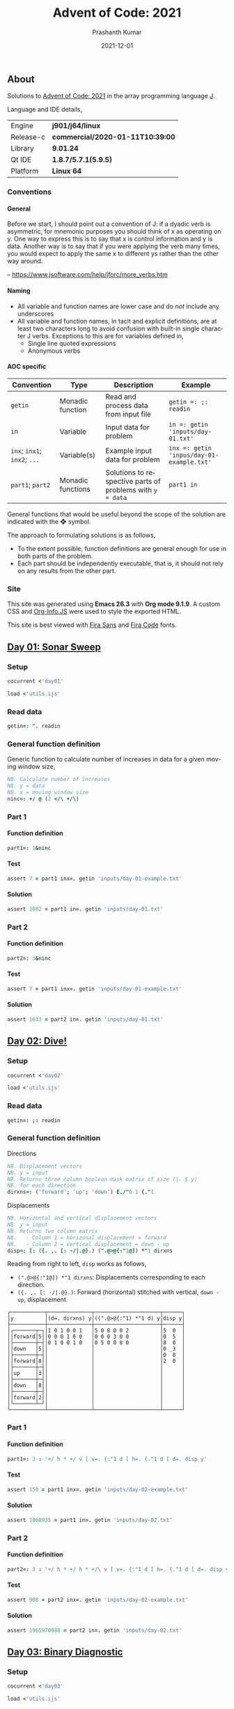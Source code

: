 #+TITLE:     Advent of Code: 2021
#+AUTHOR:    Prashanth Kumar
#+DATE:      2021-12-01
#+EMAIL:     prasxanth.kumar@gmail.com
#+LANGUAGE:  en

#+INFOJS_OPT: view:info toc:t tdepth:2 sdepth:1 ltoc:nil mouse:underline path:org-info.js buttons:t

#+PROPERTY: header-args:J  :session *aoc2021* :eval never-export

#+HTML_HEAD: <link rel="stylesheet" type="text/css" href="org.css"/>
#+EXPORT_FILE_NAME: docs/index.html
#+EXPORT_EXCLUDE_TAGS: noexport

#+OPTIONS: ':t *:t -:t ::t <:t H:4 \n:nil ^:t arch:headline author:t c:nil
#+OPTIONS: creator:comment d:(not LOGBOOK) date:t e:t email:nil f:t inline:t
#+OPTIONS: num:nil p:nil pri:nil stat:t tags:t tasks:t tex:t timestamp:t toc:t

** Initializations                                                 :noexport:

*** Set working directory path

#+NAME: setwd
#+BEGIN_SRC j :results output
  (1!:44) (jpath '~/Documents/advent-of-code-2021/')
  load <'utils.ijs'
  getcwd ''
#+END_SRC

#+RESULTS: setwd
: /mnt/c/Users/pkumar162722/OneDrive - Applied Materials/Scratch/Analytics Exercises/Scripts/advent-of-code-2021

** About
Solutions to [[https://adventofcode.com/2021][Advent of Code: 2021]] in the array programming language [[https://www.jsoftware.com/#/][J]]. 

Language and IDE details,

| Engine    | *j901/j64/linux*                 |
| Release-c | *commercial/2020-01-11T10:39:00* |
| Library   | *9.01.24*                        |
| Qt IDE    | *1.8.7/5.7.1(5.9.5)*             |
| Platform  | *Linux 64*                       |

*** Conventions

**** General

#+begin_note
Before we start, I should point out a convention of J: if a dyadic verb is asymmetric, 
for mnemonic purposes you should think of x as operating on y.  One way to express this is to say that x is control 
information and y is data.  Another way is to say that if you were applying the verb many times, you would expect to 
apply the same x to different ys rather than the other way around.

-- https://www.jsoftware.com/help/jforc/more_verbs.htm
#+end_note

**** Naming
  + All variable and function names are lower case and do /not/ include any underscores
  + All variable and function names, in tacit and explicit definitions, are at least two characters long to avoid confusion with 
    built-in single character J verbs. Exceptions to this are for variables defined in,
    - Single line quoted expressions
    - Anonymous verbs

**** AOC specific

| Convention                   | Type              | Description                                               | Example                                   |
|------------------------------+-------------------+-----------------------------------------------------------+-------------------------------------------|
| =getin=                      | Monadic function  | Read and process data from input file                     | =getin =: ;: readin=                      |
| =in=                         | Variable          | Input data for problem                                    | =in =: getin 'inputs/day-01.txt'=         |
| =inx=; =inx1=; =inx2=; =...= | Variable(s)       | Example input data for problem                            | =inx =: getin 'inpus/day-01-example.txt'= |
| =part1=; =part2=            | Monadic functions | Solutions to respective parts of problems with =y = data= | =part1 in=                                |

#+begin_attention
General functions that would be useful beyond the scope of the solution are indicated with the ❖ symbol.
#+end_attention

The approach to formulating solutions is as follows,

+ To the extent possible, function definitions are general enough for use in both parts of the problem.
+ Each part should be independently executable, that is, it should not rely on any results from the other part.

*** Site

This site was generated using *Emacs 26.3* with *Org mode 9.1.9*. A custom CSS and [[https://orgmode.org/worg/code/org-info-js/][Org-Info.JS]] were used to style the exported HTML.

This site is best viewed with [[https://fonts.google.com/specimen/Fira+Sans][Fira Sans]] and [[https://fonts.google.com/specimen/Fira+Code][Fira Code]] fonts.

** [[https://adventofcode.com/2021/day/1][Day 01: Sonar Sweep]]

#+TOC: headlines 2 local

*** Setup

#+BEGIN_SRC j :results output silent
cocurrent <'day01'
#+END_SRC

#+BEGIN_SRC j :results output silent :tangle src/day01.ijs
load <'utils.ijs'
#+END_SRC

*** Read data

#+BEGIN_SRC j :results output silent :tangle src/day01.ijs
getin=: ". readin
#+END_SRC

*** General function definition

Generic function to calculate number of increases in data for a given moving window size,
#+BEGIN_SRC j :results output silent :tangle src/day01.ijs 
NB. Calculate number of increases
NB. y = data
NB. x = moving window size
ninc=: +/ @ (2 </\ +/\)
#+END_SRC

*** Part 1

**** Function definition

#+BEGIN_SRC j :results output silent :tangle src/day01.ijs
part1=: 1&ninc
#+END_SRC

**** Test

#+BEGIN_SRC j :results output value :tangle src/day01.ijs
assert 7 = part1 inx=. getin 'inputs/day-01-example.txt'
#+END_SRC

#+RESULTS:

**** Solution

#+BEGIN_SRC j :results output value :tangle src/day01.ijs
assert 1602 = part1 in=. getin 'inputs/day-01.txt'
#+END_SRC

#+RESULTS:

*** Part 2

**** Function definition

#+BEGIN_SRC j :results output silent :tangle src/day01.ijs
part2=: 3&ninc
#+END_SRC

**** Test

#+BEGIN_SRC j :results output value :tangle src/day01.ijs
assert 7 = part1 inx=. getin 'inputs/day-01-example.txt'
#+END_SRC

#+RESULTS:

**** Solution

#+BEGIN_SRC j :results output value :tangle src/day01.ijs
assert 1633 = part2 in=. getin 'inputs/day-01.txt'
#+END_SRC

#+RESULTS:

** [[https://adventofcode.com/2021/day/2][Day 02: Dive!]]

#+TOC: headlines 2 local

*** Setup

#+BEGIN_SRC j :results output silent
cocurrent <'day02'
#+END_SRC

#+BEGIN_SRC j :results output silent :tangle src/day02.ijs
load <'utils.ijs'
#+END_SRC

*** Read data

#+BEGIN_SRC j :results output silent :tangle src/day02.ijs
getin=: ;: readin
#+END_SRC

*** General function definition


***** Directions

#+BEGIN_SRC j :results output silent :tangle src/day02.ijs
NB. Displacement vectors
NB. y = input
NB. Returns three column boolean mask matrix of size (|. $ y)
NB. for each direction
dirxns=: ('forward'; 'up'; 'down') E./"0 1 {."1
#+END_SRC

***** Displacements

#+BEGIN_SRC j :results output silent :tangle src/day02.ijs
NB. Horizontal and vertical displacement vectors
NB. y = input
NB. Returns two column matrix
NB.   - Column 1 = horizonal displacement = forward
NB.   - Column 2 = vertical displacement = down - up
disp=: [: ({. ,. [: -/|.@}.) (".@>@{:"1@]) *"1 dirxns
#+END_SRC

Reading from right to left, =disp= works as follows,

+ =(".@>@{:"1@]) *"1 dirxns=: Displacements corresponding to each direction.
+ =({. ,. [: -/|.@}.)=: Forward (horizontal) stitched with vertical, =down - up=, displacement.

#+BEGIN_SRC j :results output value :exports results
3 : 0''
y=. getin 'inputs/day-02-example.txt'
g=. (".&.> ,:~ ]) ('y'; '(d=. dirxns) y'; '((".@>@{:"1) *"1 d) y'; 'disp y')
smoutput g
)
#+END_SRC

#+RESULTS:
#+begin_example
┌───────────┬──────────────┬─────────────────────┬──────┐
│y          │(d=. dirxns) y│((".@>@{:"1) *"1 d) y│disp y│
├───────────┼──────────────┼─────────────────────┼──────┤
│┌───────┬─┐│1 0 1 0 0 1   │5 0 8 0 0 2          │5  0  │
││forward│5││0 0 0 1 0 0   │0 0 0 3 0 0          │0  5  │
│├───────┼─┤│0 1 0 0 1 0   │0 5 0 0 8 0          │8  0  │
││down   │5││              │                     │0 _3  │
│├───────┼─┤│              │                     │0  8  │
││forward│8││              │                     │2  0  │
│├───────┼─┤│              │                     │      │
││up     │3││              │                     │      │
│├───────┼─┤│              │                     │      │
││down   │8││              │                     │      │
│├───────┼─┤│              │                     │      │
││forward│2││              │                     │      │
│└───────┴─┘│              │                     │      │
└───────────┴──────────────┴─────────────────────┴──────┘
#+end_example

*** Part 1

**** Function definition

#+BEGIN_SRC j :results output silent :tangle src/day02.ijs
part1=: 3 : '+/ h * +/ v [ v=. {:"1 d [ h=. {."1 d [ d=. disp y'
#+END_SRC

**** Test

#+BEGIN_SRC j :results output value :tangle src/day02.ijs
assert 150 = part1 inx=. getin 'inputs/day-02-example.txt'
#+END_SRC

#+RESULTS:

**** Solution
    
#+BEGIN_SRC j :results output scalar value :tangle src/day02.ijs
assert 1868935 = part1 in=. getin 'inputs/day-02.txt'
#+END_SRC

#+RESULTS:

*** Part 2

**** Function definition

#+BEGIN_SRC j :results output silent :tangle src/day02.ijs
part2=: 3 : '+/ h * +/ h * +/\ v [ v=. {:"1 d [ h=. {."1 d [ d=. disp y'
#+END_SRC

**** Test

#+BEGIN_SRC j :results output value :tangle src/day02.ijs
assert 900 = part2 inx=. getin 'inputs/day-02-example.txt'
#+END_SRC

#+RESULTS:

**** Solution

#+BEGIN_SRC j :results output scalar value :tangle src/day02.ijs
assert 1965970888 = part2 in=. getin 'inputs/day-02.txt'
#+END_SRC

#+RESULTS:

** [[https://adventofcode.com/2021/day/3][Day 03: Binary Diagnostic]]

#+TOC: headlines 2 local

*** Setup
   
#+BEGIN_SRC j :results output silent
cocurrent <'day03'
#+END_SRC

#+BEGIN_SRC j :results output silent :tangle src/day03.ijs
load <'utils.ijs'
#+END_SRC

*** Read data

#+BEGIN_SRC j :results output silent :noweb yes :tangle src/day03.ijs
getin=: "."0 readin
#+END_SRC

*** Part 1
**** Function definition

#+BEGIN_SRC j :results output silent :tangle src/day03.ijs
part1=: (*&:#. -.)@(-:@# < +/)  NB. (epsilon =: -. gamma)
#+END_SRC

**** Test
#+BEGIN_SRC j :results output value :tangle src/day03.ijs
assert 198 = part1 inx=. getin 'inputs/day-03-example.txt'
#+END_SRC

#+RESULTS:

**** Solution
#+BEGIN_SRC j :results output scalar value :tangle src/day03.ijs
assert 2595824 = part1 in=. getin 'inputs/day-03.txt'
#+END_SRC

#+RESULTS:

*** Part 2: Approach 1
**** Function definitions

***** Filter rows

#+BEGIN_SRC j :results output silent :tangle src/day03.ijs
NB. Filter rows in y with 'u' common elements in column x
NB. y = input matrix
NB. x = target column for 'u'
NB. u = comparison operator (< , > , >: , <: , =)
filtrows=: 1 : '[ #~ {"1~ = -:@#@[ u +/@:({"1~)'
#+END_SRC

#+BEGIN_SRC j :results output value :exports results
y=. #.inv (?.10#247)
(".&.> ,:~ ]) ('y'; 'y <: filtrows 0'; 'y > filtrows 0'; 'y <: filtrows 5')
#+END_SRC

#+RESULTS:
#+begin_example
┌───────────────┬───────────────┬───────────────┬───────────────┐
│y              │y <: filtrows 0│y > filtrows 0 │y <: filtrows 5│
├───────────────┼───────────────┼───────────────┼───────────────┤
│1 1 0 1 1 1 0 0│1 1 0 1 1 1 0 0│0 1 0 0 1 0 1 0│1 1 0 1 1 1 0 0│
│0 1 0 0 1 0 1 0│1 0 1 0 0 1 0 1│0 0 0 0 0 0 1 1│1 0 1 0 0 1 0 1│
│0 0 0 0 0 0 1 1│1 1 1 0 0 1 1 1│0 1 0 1 1 1 1 1│1 1 1 0 0 1 1 1│
│1 0 1 0 0 1 0 1│1 0 0 1 1 1 0 1│0 1 0 1 1 1 1 0│0 1 0 1 1 1 1 1│
│1 1 1 0 0 1 1 1│1 1 1 0 0 1 0 0│0 0 1 0 0 1 1 1│1 0 0 1 1 1 0 1│
│0 1 0 1 1 1 1 1│               │               │1 1 1 0 0 1 0 0│
│1 0 0 1 1 1 0 1│               │               │0 1 0 1 1 1 1 0│
│1 1 1 0 0 1 0 0│               │               │0 0 1 0 0 1 1 1│
│0 1 0 1 1 1 1 0│               │               │               │
│0 0 1 0 0 1 1 1│               │               │               │
└───────────────┴───────────────┴───────────────┴───────────────┘
#+end_example

***** ❖ Reducer

#+BEGIN_SRC j :results output silent :tangle src/day03.ijs
NB. Reduce using verb 'u/\.' on a boxed list y
foldr=: 1 : '[: u&.>/\. ,&boxxopen'
#+END_SRC

***** Rating

#+BEGIN_SRC j :results output silent :tangle src/day03.ijs
NB. Recursively filter rows using 'u' common elements from each column
rating=: 1 : '[: >@(] #~ 1: = #&>) (] (u filtrows)~ foldr~ ;/@i.@-@{:@$)'
#+END_SRC

Reading from right to left, =rating= works as follows,

+ =] (u filtrows)~ foldr~ ;/@i.@-@{:@$=: Recursively filter rows with =u= common elements from each column
  - =;/@i.@-@{:@$=: Boxed sequence of integers in decreasing order from column length to 0
+ =>@(] #~ 1: = #&>)=: Unbox (first) element containing only one row.

***** Life support rating

#+BEGIN_SRC j :results output silent :tangle src/day03.ijs
part2=: */@:#.@(> rating ,: <: rating)
#+END_SRC

**** Test

#+BEGIN_SRC j :results output value :tangle src/day03.ijs
assert 230 = part2 inx=. getin 'inputs/day-03-example.txt'
#+END_SRC

#+RESULTS:

**** Solution
#+BEGIN_SRC j :results output scalar value :tangle src/day03.ijs
assert 2135254 = part2 in=. getin 'inputs/day-03.txt'
#+END_SRC

#+RESULTS:

*** Part 2: Approach 2
**** Function definitions

Approach is to iteratively remove all rows with the most (or least) common elements across each column.

#+BEGIN_SRC j :results output silent :tangle src/day03.ijs
rating=: 1 : 0
ix=. {.@I.@(-. @ (-: 1&|.)"1 @ |:) NB. index of first column where elements differ
cm=. { +/ u~ # - +/ 	     NB. common elements 'u' in x = column of y = data
fr=. ix (] #~ cm = {"1) ]  NB. filter all rows with 'cm' common elements in column (ix y)
fr`]@.(1 = #@])^:_ y	     NB. iterate until one row remains
)
#+END_SRC

#+BEGIN_SRC j :results output silent :tangle src/day03.ijs
part2=: [: */ [: #. > rating , <: rating
#+END_SRC

**** Test
#+BEGIN_SRC j :results output value :tangle src/day03.ijs
assert 230 = part2 inx=. getin 'inputs/day-03-example.txt'
#+END_SRC

#+RESULTS:
**** Solution
#+BEGIN_SRC j :results output scalar value :tangle src/day03.ijs
assert 2135254 = part2 in=. getin 'inputs/day-03.txt'
#+END_SRC

#+RESULTS:

** [[https://adventofcode.com/2021/day/4][Day 04: Giant Squid]]

#+TOC: headlines 2 local

*** Setup
   
#+BEGIN_SRC j :results output silent
cocurrent <'day04'
#+END_SRC

#+BEGIN_SRC j :results output silent :tangle src/day04.ijs
load <'utils.ijs'
#+END_SRC

*** Read data

#+BEGIN_SRC j :results output silent :tangle src/day04.ijs
getin=: a: -.~ <@". readin@]
#+END_SRC

Split list of calls and boards in input data,

#+BEGIN_SRC j :results output silent :tangle src/day04.ijs
calls=: 0&{::
boards=: _5 [\ >@}. 
#+END_SRC

*** General function definitions 
**** Winning Sequence

One approach to obtaining the winning sequence of boards and corresponding calls is described below.

Consider the following set of calls,

#+BEGIN_SRC j :results output value
excalls=: 45 41 47 36 46 27 44 24 33 35 26 38 43 28 23 32 34 25 29 39 31 40 37 42 30
#+END_SRC

#+RESULTS:

and the corresponding board,

#+BEGIN_SRC j :results output value :exports both
exboard=: _5 [\ 23 + 25?.25
exboard
#+END_SRC

#+RESULTS:
: 42 44 31 26 32
: 36 34 40 45 43
: 28 24 25 41 46
: 30 35 29 47 33
: 39 23 37 38 27

The call number (index) at which an element on the board is marked is,

#+BEGIN_SRC j :results output value :exports both
excalls i. exboard
#+END_SRC

#+RESULTS:
: 23  6 20 10 15
:  3 16 21  0 12
: 13  7 17  1  4
: 24  9 18  2  8
: 19 14 22 11  5

#+begin_important
The *maximum* in each row (or column) above is the call index at which all numbers in that row (or column) are marked.
#+end_important

For example, all numbers in the first row are not marked until the 23^rd number is called. For the second row, it is the 21^st number called and so on.
Thus,

#+BEGIN_SRC j :results output value :exports both
excalls ((>./"1 , >./)@i.) exboard
#+END_SRC

#+RESULTS:
: 23 21 17 24 22 24 16 22 11 15

#+begin_important
The earliest a board can win /Bingo!/ is given by the *minimum* of the (maximum row and column) indices. 
#+end_important

In the example above, the board wins after the 11^th number is called because after that all numbers in the 4^th column will be marked,

#+BEGIN_SRC j :results output value :exports both
excalls ((<./)@(>./"1 , >./)@i.) exboard
#+END_SRC

#+RESULTS:
: 11

Now consider the example set of calls and the three boards in the problem,
#+BEGIN_SRC j :results output silent
inx=: getin 'inputs/day-04-example.txt'
#+END_SRC

#+BEGIN_SRC j :results output value :exports both
calls inx
#+END_SRC
#+RESULTS:
: 7 4 9 5 11 17 23 2 0 14 21 24 10 16 13 6 15 25 12 22 18 20 8 19 3 26 1

#+BEGIN_SRC j :results output value :exports both
boards inx
#+END_SRC

#+RESULTS:
#+begin_example
22 13 17 11  0
 8  2 23  4 24
21  9 14 16  7
 6 10  3 18  5
 1 12 20 15 19

 3 15  0  2 22
 9 18 13 17  5
19  8  7 25 23
20 11 10 24  4
14 21 16 12  6

14 21 17 24  4
10 16 15  9 19
18  8 23 26 20
22 11 13  6  5
 2  0 12  3  7
#+end_example

The call indices at which each board wins /Bingo!/ ⇒ 1 row or column is completely marked,

#+BEGIN_SRC j :results output value :exports both
(calls (<./)@(>./"1 , >./)"_1@i. boards) inx
#+END_SRC

#+RESULTS:
: 13 14 11

Calls up to the n^th index = =(n + 1) {. calls= ⇒ above results must be incremented by one,

#+BEGIN_SRC j :results output value :exports both
(calls >:@(<./)@(>./"1 , >./)"_1@i. boards) inx
#+END_SRC

#+RESULTS:
: 14 15 12

#+begin_attention
*Grading-up* the winning call indices gives the corresponding boards.
#+end_attention

So a two column list of boards and corresponding win call indices, ordered by the call indices, is

#+BEGIN_SRC j :results output value :exports both
(calls (/: ,. /:~)@(>:@(<./)@(>./"1 , >./)"_1@i.) boards) inx
#+END_SRC

#+RESULTS:
: 2 12
: 0 14
: 1 15

 ⇒ the 2^nd board wins after the 12^th call, the 0^th board after the 14^th and the 1^st board after the 15^th call.

The winning sequence function is thus defined,

#+BEGIN_SRC j :results output silent :tangle src/day04.ijs
winseq=: (/: ,. /:~)@(>:@(<./)@(>./"1 , >./)"_1@i.)
#+END_SRC

**** Score

#+BEGIN_SRC j :results output silent :tangle src/day04.ijs
NB. Calculate score
NB. y = boards
NB. x = calls
NB. u = monadic function to select nth winning board
score=: 1 : '(c {:@{. x) * +/ (, b { y) -. (c {. x) [ ''b c''=. x u @ winseq y'
#+END_SRC

*** Part 1

**** Function definition

#+BEGIN_SRC j :results output silent :tangle src/day04.ijs
part1=: calls {. score boards
#+END_SRC

**** Test

#+BEGIN_SRC j :results output value :tangle src/day04.ijs
assert 4512 = part1 inx=. getin 'inputs/day-04-example.txt'
#+END_SRC

#+RESULTS:

**** Solution

#+BEGIN_SRC j :results output value :tangle src/day04.ijs
assert 2496 = part1 in=. getin 'inputs/day-04.txt'
#+END_SRC

#+RESULTS:

*** Part 2

**** Function definition

#+BEGIN_SRC j :results output silent :tangle src/day04.ijs
part2=: calls {: score boards
#+END_SRC

**** Test

#+BEGIN_SRC j :results output value :tangle src/day04.ijs
assert 1924 = part2 inx=. getin 'inputs/day-04-example.txt'
#+END_SRC

#+RESULTS:

**** Solution

#+BEGIN_SRC j :results output value :tangle src/day04.ijs
assert 25925 = part2 in=. getin 'inputs/day-04.txt'
#+END_SRC

#+RESULTS:
** [[https://adventofcode.com/2021/day/5][Day 05: Hydrothermal Venture]]

#+TOC: headlines 2 local

*** Setup

#+BEGIN_SRC j :results output silent
cocurrent <'day05'
#+END_SRC

#+BEGIN_SRC j :results output silent :tangle src/day05.ijs
load <'utils.ijs'
#+END_SRC

*** Read data

#+BEGIN_SRC j :results output silent :tangle src/day05.ijs
getin=: ".@(rplc&('->';',:';',';' ')) readin
#+END_SRC

Note that '->' is replaced with ',:' so that executing each row casts the =(x, y)= coordinates in each row to a $2 \times 2$ matrix. This results in 
an $N \times 2 \times 2$ matrix for $N$ points (rows) in the file.

*** General function definitions

**** ❖ Sequence generator

Generate sequence in closed interval =(x, y)=,

#+BEGIN_SRC j :results output silent :tangle src/day05.ijs 
NB. Generate sequence in closed interval (x, y)
NB. x < y: Ascending  ]  5 seq 8  => 5 6 7 8
NB. x > y: Descending ] _2 seq _5 => _2 _3 _4 _5
NB. x = y: Constant   ]  0 seq 0  => 0
seq=: [ + (-@* * i.@>:@|)@-
#+END_SRC

#+BEGIN_SRC j :results output value :exports results
(".&.> ,:~ ]) ('_3 seq 4'; '7 seq 3'; '9 seq 9')
#+END_SRC

#+RESULTS:
: ┌──────────────────┬─────────┬───────┐
: │_3 seq 4          │7 seq 3  │9 seq 9│
: ├──────────────────┼─────────┼───────┤
: │_3 _2 _1 0 1 2 3 4│7 6 5 4 3│9      │
: └──────────────────┴─────────┴───────┘

For 2-element =x = (x1, y1)= and =y = (x2, y2)=, =seq= can be considered to interpolate between the coordinates. 
Of course this only works for horizontal, vertical and 45^o diagonal lines!

#+BEGIN_SRC j :results output value :exports results
(".&.> ,:~ ]) ('(0 9) seq (5 9)'; '(3 2) seq (3 7)'; '(4 4) seq (8 8)')
#+END_SRC

#+RESULTS:
: ┌───────────────┬───────────────┬───────────────┐
: │(0 9) seq (5 9)│(3 2) seq (3 7)│(4 4) seq (8 8)│
: ├───────────────┼───────────────┼───────────────┤
: │0 1 2 3 4 5    │3 3 3 3 3 3    │4 5 6 7 8      │
: │9 9 9 9 9 9    │2 3 4 5 6 7    │4 5 6 7 8      │
: └───────────────┴───────────────┴───────────────┘

**** ❖ Points

#+BEGIN_SRC j :results output silent :tangle src/day05.ijs
NB. Interpolate points across coordinate endpoints
NB. y = N x 2 x 2 matrix of N points
NB.         2 x 2 submatrices are (x1 y1 ,: x2 y2) coordinates for each point
NB. Returns 2-column list of interpolated (x, y) pairs for all points
pts=: [: ; _2 <@|:@seq"1/\"_1 ]
#+END_SRC


#+BEGIN_SRC j :results output value :exports results
3 : 0''
y=. _2 [\"_1 (0 9 5 9 , 3 2 3 7 ,: 4 4 8 8)
g=. (".&.> ,:~ ]) ('y'; 'pts y')
smoutput g
)
#+END_SRC

#+RESULTS:
#+begin_example
┌───┬─────┐
│y  │pts y│
├───┼─────┤
│0 9│0 9  │
│5 9│1 9  │
│   │2 9  │
│3 2│3 9  │
│3 7│4 9  │
│   │5 9  │
│4 4│3 2  │
│8 8│3 3  │
│   │3 4  │
│   │3 5  │
│   │3 6  │
│   │3 7  │
│   │4 4  │
│   │5 5  │
│   │6 6  │
│   │7 7  │
│   │8 8  │
└───┴─────┘
#+end_example

**** Intersections

#+BEGIN_SRC j :results output silent :tangle src/day05.ijs
NB. Count number of intersections between N lines
NB. y = N x 2 x 2 matrix of N points
NB.         2 x 2 submatrices are (x1 y1 ,: x2 y2) coordinates for each point
NB. x is minimum number of intersections
intersect=: [: +/ [ <: [: #/.~ pts 
#+END_SRC

**** Filter vertical and horizontal lines

#+BEGIN_SRC j :results output silent :tangle src/day05.ijs
NB. Filter coordinates of vertical and horizontal lines
NB. y = N x 2 x 2 matrix of N points
NB.         2 x 2 submatrices are (x1 y1 ,: x2 y2) coordinates for each point
filtvh=: ] #~ (+./"1 @: =/)"_1
#+END_SRC

*** Part 1

**** Function definition

#+BEGIN_SRC j :results output silent :tangle src/day05.ijs
part1=: 2&intersect @ filtvh
#+END_SRC

**** Test

#+BEGIN_SRC j :results output value :tangle src/day05.ijs
assert 5 = part1 inx=. getin 'inputs/day-05-example.txt'
#+END_SRC

#+RESULTS:

**** Solution

#+BEGIN_SRC j :results output value :tangle src/day05.ijs
assert 7473 = part1 in=. getin 'inputs/day-05.txt'
#+END_SRC

#+RESULTS:

*** Part 2

**** Function definition

#+BEGIN_SRC j :results output silent :tangle src/day05.ijs
part2=: 2&intersect
#+END_SRC

**** Test

#+BEGIN_SRC j :results output value :tangle src/day05.ijs
assert 12 = part2 inx=. getin 'inputs/day-05-example.txt'
#+END_SRC

#+RESULTS:

**** Solution

#+BEGIN_SRC j :results output value :tangle src/day05.ijs
assert 24164 = part2 in=. getin 'inputs/day-05.txt'
#+END_SRC

#+RESULTS:

** [[https://adventofcode.com/2021/day/6][Day 06: Lanternfish]]

#+TOC: headlines 2 local

*** Setup

#+BEGIN_SRC j :results output silent
cocurrent <'day06'
#+END_SRC

#+BEGIN_SRC j :results output silent :tangle src/day06.ijs
load <'utils.ijs'
#+END_SRC

*** Read data

#+BEGIN_SRC j :results output silent :tangle src/day06.ijs
getin=: [: , ". readin
#+END_SRC

*** General function definitions

**** Stochastic matrix

This class of problems is most easily solved using a [[https://en.wikipedia.org/wiki/Stochastic_matrix][stochastic matrix]]. The function below defines a stochastic matrix per conditions of the problem,

#+BEGIN_SRC j :results output silent :tangle src/day06.ijs 
NB. stochastic matrix
stoctrix=: (1 0) ,~ (0 0 0 0 0 0 1 0) ,. (e.@i. 8)
#+END_SRC

#+BEGIN_SRC j :results output value :exports both
stoctrix
#+END_SRC

#+RESULTS:
: 0 1 0 0 0 0 0 0 0
: 0 0 1 0 0 0 0 0 0
: 0 0 0 1 0 0 0 0 0
: 0 0 0 0 1 0 0 0 0
: 0 0 0 0 0 1 0 0 0
: 0 0 0 0 0 0 1 0 0
: 1 0 0 0 0 0 0 1 0
: 0 0 0 0 0 0 0 0 1
: 1 0 0 0 0 0 0 0 0

**** Matrix operations

#+BEGIN_SRC j :results output silent :tangle src/day06.ijs
NB. Matrix product
mp=: +/ . *
#+END_SRC

#+BEGIN_SRC j :results output silent :tangle src/day06.ijs
NB. Raise matrix to nth power
NB. Source: https://code.jsoftware.com/wiki/Essays/Repeated_Squaring
mpow=: 4 : 'mp/ mp~^:(I.|.#:y) x'
#+END_SRC

**** Number of fish

#+BEGIN_SRC j :results output silent :tangle src/day06.ijs
NB. Count number of fish after N generations
NB. x = input/start state
NB. y = generations (integer)
nfish=: [: +/ stoctrix&mpow@] mp ([: <:@#/.~ (i.9) , [)
#+END_SRC

Reading from right to left, =nfish= works as follows, 

+ =([: <:@#/.~ (i.9) , [)=: Count number of fish in input grouped by =x= (age)
+ =stoctrix&mpow@] mp=: Multiply grouped fish count by stochastic matrix after =y= generations
+ =+/=: Total fish after =y= generations

*** Part 1

**** Function definition

#+BEGIN_SRC j :results output silent :tangle src/day06.ijs
part1=: nfish
#+END_SRC

**** Test

#+BEGIN_SRC j :results output value :tangle src/day06.ijs
inx=. getin 'inputs/day-06-example.txt'
assert 26 = inx part1 18 
assert 5934 = inx part1 80
#+END_SRC

#+RESULTS:

**** Solution

#+BEGIN_SRC j :results output value :tangle src/day06.ijs
assert 360761 = 80 part1~ in=. getin 'inputs/day-06.txt'
#+END_SRC

#+RESULTS:

*** Part 2

**** Function definition

#+BEGIN_SRC j :results output silent :tangle src/day06.ijs
part2=: nfish
#+END_SRC

**** Test

#+BEGIN_SRC j :results output value :tangle src/day06.ijs
assert 26984457539 = 256 part1~ inx=. getin 'inputs/day-06-example.txt'
#+END_SRC

#+RESULTS:

**** Solution

#+BEGIN_SRC j :results output value :tangle src/day06.ijs
assert 1632779838045 = 256 part2~ in=. getin 'inputs/day-06.txt'
#+END_SRC

#+RESULTS:

** [[https://adventofcode.com/2021/day/7][Day 07: The Treachery of Whales]]

#+TOC: headlines 2 local

*** Setup

#+BEGIN_SRC j :results output silent
cocurrent <'day07'
#+END_SRC

#+BEGIN_SRC j :results output silent :tangle src/day07.ijs
load 'stats/base'
load <'utils.ijs'
#+END_SRC

*** Read data

#+BEGIN_SRC j :results output silent :tangle src/day07.ijs
getin=: [: , ". readin
#+END_SRC

*** Part 1

**** Function definition

See this [[https://math.stackexchange.com/questions/318381/on-a-1-d-line-the-point-that-minimizes-the-sum-of-the-distances-is-the-median][stackexchange]] question for the explanation of why median minimizes the distance on a 1-D line. 

#+BEGIN_SRC j :results output silent :tangle src/day07.ijs
part1=: [: +/ |@(] - median)
#+END_SRC

**** Test

#+BEGIN_SRC j :results output value :tangle src/day07.ijs
assert 37 = part1 inx=. getin 'inputs/day-07-example.txt'
#+END_SRC

#+RESULTS:

**** Solution

#+BEGIN_SRC j :results output value :tangle src/day07.ijs
assert 329389 = part1 in=. getin 'inputs/day-07.txt'
#+END_SRC

#+RESULTS:

*** Part 2

**** Function definition

#+BEGIN_SRC j :results output silent :tangle src/day07.ijs
part2=: [: x:@+/ -:@(>: * ])@(] |@- <.@mean)
#+END_SRC

Reading from right to left, this works as follows,

+ =-:@(>: * ])@(] |@- <.@mean)=
  - =(] |@- <.@mean)=: Mean absolute deviation = distance from best horizontal position
    - =<.@mean=: Largest integer not tolerantly exceeding the mean
  - =-:@(>: * ])=: Fuel cost for each crab = $n (n + 1)/2$
+ =+/=: Total fuel cost
+ =x:=: Extended integer (full precision)

**** Test

#+BEGIN_SRC j :results output value :tangle src/day07.ijs
assert 170 = part2 inx=. getin 'inputs/day-07-example.txt'
#+END_SRC

#+RESULTS:

***** Notes                                                        :noexport:

    The solution in the example is =168=. This is obtained by using =>.@mean=, instead of =<.@mean=, in =part2= above. The reason is that the mean 
    optimizes $n^2$ but here it is used to optimize $n (n+1) / 2 = \mathcal{O} (n^2 + n)$. The uncertainty therefore comes from the residual 
    $\mathcal{O}(n)$.

**** Solution

#+BEGIN_SRC j :results output value :tangle src/day07.ijs
assert 86397080 = part2 in=. getin 'inputs/day-07.txt'
#+END_SRC

#+RESULTS:

** [[https://adventofcode.com/2021/day/8][Day 08: Seven Segment Search]]

#+TOC: headlines 2 local

*** Setup

#+BEGIN_SRC j :results output silent
cocurrent <'day08'
#+END_SRC

#+BEGIN_SRC j :results output silent :tangle src/day08.ijs
load <'utils.ijs'
#+END_SRC

*** Read data

#+BEGIN_SRC j :results output silent :tangle src/day08.ijs
getin=: [: /:~&.> ;: readin
#+END_SRC

To simplify the solution, the random-ordered entries are sorted alphabetically. 

*** Part 1

**** Function definitions

This solution is from [[https://github.com/jitwit/aoc/blob/a/J/21/08.ijs][jitwit]].

#+BEGIN_SRC j :results output silent :tangle src/day08.ijs
NB. Count number of digits of given length
NB. y = boxed list of coded digits
NB. x = list of digit lengths
NB. output is count of digits of lengths x in y
ndiglen=: [: +/ [: , [ e.~ #&> @ ]
#+END_SRC

Reading from right to left, =ndiglen= works as follows,

+ =#&> @ ]=: Number of characters in each entry of =y=
+ =[ e.~=: Flag all entry-lengths in =x=
+ =[: +/ [: ,=: Flatten matrix and sum all elements


#+BEGIN_SRC j :results output silent :tangle src/day08.ijs
part1=: (2 3 4 7) ndiglen _4&{."1@]
#+END_SRC

**** Test

#+BEGIN_SRC j :results output value :tangle src/day08.ijs
assert 26 = part1 inx=. getin 'inputs/day-08-example.txt'
#+END_SRC

#+RESULTS:

**** Solution

#+BEGIN_SRC j :results output value :tangle src/day08.ijs
assert 284 = part1 in=. getin 'inputs/day-08.txt'
#+END_SRC

#+RESULTS:

*** Part 2

**** Unique identifiers

Based on logic from: https://github.com/jitwit/aoc/blob/a/J/21/08.ijs.

  #+BEGIN_SRC j :results output silent :tangle src/day08.ijs
NB. Table of unique identifiers
NB. A digit can be uniquely identified by length, 
NB. intersection with 1 and intersection with 4
tbluids=: _3 ]\ 6 2 3 2 2 2 5 1 2 5 2 3 4 2 4 5 1 3 6 1 3 3 2 2 7 2 4 6 2 4
  #+END_SRC

#+BEGIN_SRC j :results output value :exports results :tangle src/day08.ijs
tbluids
#+END_SRC

#+RESULTS:
#+begin_example
6 2 3
2 2 2
5 1 2
5 2 3
4 2 4
5 1 3
6 1 3
3 2 2
7 2 4
6 2 4
#+end_example

The first column is length. Second and third columns are intersections with 1 and 4.

**** Function definitions

***** Get identifiers

#+BEGIN_SRC j :results output silent :tangle src/day08.ijs
NB. Get identifiers of output x based on encodings in y
NB. y = boxed list of outputs
NB. x = boxed list of encoded entries (#y = 10)
getids=: ([: #&> ]) ,. ] +/@e.&>/ (0 2&{)@(/: #&>)@[
#+END_SRC

Reading from right to left, =getids= works as follows,

+ =] +/@e.&>/ (0 2&{)@(/: #&>)@[=: Get intersections of each output entry in =y= with 1 and 4 in encodings =x=
    - =(0 2&{)@(/: #&>)@[=: Sort encodings =y= by length and select digits 1 and 4
+ =([: #&> ]) ,.=: Prepend column with lengths of output entries
+ Result is a =(#y) x 3= matrix,
  - First column are the lengths of output entries
  - Second and third columns are intersections of corresponding outputs with 1 and 4

#+BEGIN_SRC j :results output value :exports results
3 : 0''
y=. {. getin 'inputs/day-08-example.txt'
g=. (".&.> ,.~ ]) ('e=. 10&{. y'; 'o=. _4&{. y')
smoutput g
)
#+END_SRC

#+RESULTS:
: ┌───────────┬────────────────────────────────────────────────────────────┐
: │e=. 10&{. y│┌──┬───────┬──────┬──────┬────┬─────┬──────┬─────┬─────┬───┐│
: │           ││be│abcdefg│bcdefg│acdefg│bceg│cdefg│abdefg│bcdef│abcdf│bde││
: │           │└──┴───────┴──────┴──────┴────┴─────┴──────┴─────┴─────┴───┘│
: ├───────────┼────────────────────────────────────────────────────────────┤
: │o=. _4&{. y│┌───────┬─────┬──────┬────┐                                 │
: │           ││abcdefg│bcdef│bcdefg│bceg│                                 │
: │           │└───────┴─────┴──────┴────┘                                 │
: └───────────┴────────────────────────────────────────────────────────────┘

#+BEGIN_SRC j :results output value :exports results
3 : 0''
y=. {. getin 'inputs/day-08-example.txt'
(".&.> ,.~ ]) ('e=. 10&{. y'; 'o=. _4&{. y')
g=. (".&.> ,.~ ]) ('s=. (/: #&>) e'; 'd=. (0 2&{) s'; 'i=. o +/@e.&>/ d'; '(#&> o) ,. i'; 'e getids o')
smoutput g
)
#+END_SRC

#+RESULTS:
#+begin_example
┌────────────────┬────────────────────────────────────────────────────────────┐
│s=. (/: #&>) e  │┌──┬───┬────┬─────┬─────┬─────┬──────┬──────┬──────┬───────┐│
│                ││be│bde│bceg│cdefg│bcdef│abcdf│bcdefg│acdefg│abdefg│abcdefg││
│                │└──┴───┴────┴─────┴─────┴─────┴──────┴──────┴──────┴───────┘│
├────────────────┼────────────────────────────────────────────────────────────┤
│d=. (0 2&{) s   │┌──┬────┐                                                   │
│                ││be│bceg│                                                   │
│                │└──┴────┘                                                   │
├────────────────┼────────────────────────────────────────────────────────────┤
│i=. o +/@e.&>/ d│2 4                                                         │
│                │2 3                                                         │
│                │2 4                                                         │
│                │2 4                                                         │
├────────────────┼────────────────────────────────────────────────────────────┤
│(#&> o) ,. i    │7 2 4                                                       │
│                │5 2 3                                                       │
│                │6 2 4                                                       │
│                │4 2 4                                                       │
├────────────────┼────────────────────────────────────────────────────────────┤
│e getids o      │7 2 4                                                       │
│                │5 2 3                                                       │
│                │6 2 4                                                       │
│                │4 2 4                                                       │
└────────────────┴────────────────────────────────────────────────────────────┘
#+end_example

***** Decode

#+BEGIN_SRC j :results output silent :tangle src/day08.ijs
NB. Return decimal number of output in y
NB. y = encodings (first 10 columns) and outputs to decode (last four columns)
NB. x = lookup table with unique identifiers for digits
decode=: 10 #. [ i. (10&{. getids _4&{.)@]
#+END_SRC

Reading from right to left, =decode= works as follows,

+ =[ i. (10&{. getids _4&{.)@]=: Find digits in output of =y= in =x= (table of identifiers)
    - =(10&{. getids _4&{.)@]=: Get identifiers for digits in output of =y= (last four columns) using encodings in =y= (first 10 columns)
+ =10 #.=: Convert individual digits to decimal number

***** Total

#+BEGIN_SRC j :results output silent :tangle src/day08.ijs
part2=: [: +/ (tbluids decode ])"1
 #+END_SRC

**** Test

#+BEGIN_SRC j :results output value :tangle src/day08.ijs
assert 61229 = part2 inx=. getin 'inputs/day-08-example.txt'
#+END_SRC

#+RESULTS:

**** Solution

#+BEGIN_SRC j :results output value :tangle src/day08.ijs
assert 973499 = part2 in=. getin 'inputs/day-08.txt'
#+END_SRC

#+RESULTS:

** [[https://adventofcode.com/2021/day/9][Day 09: Smoke Basin]]

#+TOC: headlines 2 local

*** Setup

#+BEGIN_SRC j :results output silent
cocurrent <'day09'
#+END_SRC

#+BEGIN_SRC j :results output silent :tangle src/day09.ijs
load <'utils.ijs'
#+END_SRC

*** Read data

#+BEGIN_SRC j :results output silent :tangle src/day09.ijs
getin=: "."0 readin
#+END_SRC

*** Part 1

**** Function definitions

This solution follows the approach in [[https://www.jsoftware.com/help/learning/31.htm][Golden Rule Example 2: Conway's "Life"]],

***** Low points

#+BEGIN_SRC j :results output silent :tangle src/day09.ijs
NB. Find low points in matrix y
NB. Low points = locations that are lower than any of 
NB. its adjacent (up, down, left, and right) locations
lowpoints=: ] < [: <./ (_1&* , ])@=@i.@2: (|.!.9) ]
#+END_SRC

#+BEGIN_SRC j :results output value :exports results
3 : 0''
y=. getin 'inputs/day-09-example.txt'
g=. (".&.> ,:~ ]) ('y'; 'lowpoints y')
smoutput g
)
#+END_SRC

#+RESULTS:
: ┌───────────────────┬───────────────────┐
: │y                  │lowpoints y        │
: ├───────────────────┼───────────────────┤
: │2 1 9 9 9 4 3 2 1 0│0 1 0 0 0 0 0 0 0 1│
: │3 9 8 7 8 9 4 9 2 1│0 0 0 0 0 0 0 0 0 0│
: │9 8 5 6 7 8 9 8 9 2│0 0 1 0 0 0 0 0 0 0│
: │8 7 6 7 8 9 6 7 8 9│0 0 0 0 0 0 0 0 0 0│
: │9 8 9 9 9 6 5 6 7 8│0 0 0 0 0 0 1 0 0 0│
: └───────────────────┴───────────────────┘

***** Risk level

#+BEGIN_SRC j :results output silent :tangle src/day09.ijs
part1=: [: +/ [: , >:@] * lowpoints
#+END_SRC

**** Test

#+BEGIN_SRC j :results output value :tangle src/day09.ijs
assert 15 = part1 inx=. getin 'inputs/day-09-example.txt'
#+END_SRC

#+RESULTS:

**** Solution

#+BEGIN_SRC j :results output value :tangle src/day09.ijs
assert 548 = part1 in=. getin 'inputs/day-09.txt'
#+END_SRC

#+RESULTS:

*** Part 2

**** Function definitions

***** Find adjacent regions

    The problem is greatly simplified by using =findadj= from the [[http://www.jsoftware.com/pipermail/general/2005-August/023886.html][Jforum]].

#+BEGIN_SRC j :results output silent :tangle src/day09.ijs
findadj=: (|."1@|:@:>. * * 1&(|.!.0))^:4^:_ @ (*>:@i.@$)
#+END_SRC

#+BEGIN_SRC j :results output value :exports results
3 : 0''
y=. 5 9$1 1 0 0 0 1 1 0 0 1 1 1 0 0 0 1 1 0 0 0 0 0 1 0 0 1 0 0 0 0 0 1 1 1 1
g=. (".&.> ,:~ ]) ('y'; 'findadj y')
smoutput g
)
#+END_SRC

#+RESULTS:
: ┌─────────────────┬─────────────────────────┐
: │y                │findadj y                │
: ├─────────────────┼─────────────────────────┤
: │1 1 0 0 0 1 1 0 0│12 12  0 0  0 45 45  0  0│
: │1 1 1 0 0 0 1 1 0│12 12 12 0  0  0 45 45  0│
: │0 0 0 0 1 0 0 1 0│ 0  0  0 0 45  0  0 45  0│
: │0 0 0 0 1 1 1 1 1│ 0  0  0 0 45 45 45 45 45│
: │1 0 0 0 1 1 0 0 1│37  0  0 0 45 45  0  0 45│
: └─────────────────┴─────────────────────────┘

***** Basin sizes

#+BEGIN_SRC j :results output silent :tangle src/day09.ijs
NB. Basin sizes in descending order
bsizes=: (\:~)@(#/.~)@(] #~ 0 ~: ]) ,@findadj@(9&~:)
#+END_SRC

Reading from right to left, =bsizes= works as follows,

+ =,@findadj@(9&~:)=:
    - =(9&~:)=: Flag all heights not equal to 9.
    - =findadj=: Mark adjacent regions with unique numbers.
    - =,=: Flatten matrix.
+ =(\:~)@(#/.~)@(] #~ 0 ~: ])=:
   - =(] #~ 0 ~: ])=: Remove 0's = region boundaries.
   - =(#/.~)=: Count number of points in each region.
   - =(\:~)=: Sort counts in descending order.

#+BEGIN_SRC j :results output value :exports results
3 : 0''
y=. 4 6 $ 2 9 0 8 9 1 6 9 5 7 9 4 4 9 3 5
g=. (".&.> ,.~ ]) ('y'; 'r =. (9&~:) y'; 't=. findadj r'; 's=. (] #~ 0 ~: ]) , t'; 'b=. #/.~ s'; '\:~ b'; 'bsizes y')
smoutput g
)
#+END_SRC

#+RESULTS:
#+begin_example
┌─────────────────────┬───────────────────────────────────────────────┐
│y                    │2 9 0 8 9 1                                    │
│                     │6 9 5 7 9 4                                    │
│                     │4 9 3 5 2 9                                    │
│                     │0 8 9 1 6 9                                    │
├─────────────────────┼───────────────────────────────────────────────┤
│r =. (9&~:) y        │1 0 1 1 0 1                                    │
│                     │1 0 1 1 0 1                                    │
│                     │1 0 1 1 1 0                                    │
│                     │1 1 0 1 1 0                                    │
├─────────────────────┼───────────────────────────────────────────────┤
│t=. findadj r        │20  0 23 23  0 12                              │
│                     │20  0 23 23  0 12                              │
│                     │20  0 23 23 23  0                              │
│                     │20 20  0 23 23  0                              │
├─────────────────────┼───────────────────────────────────────────────┤
│s=. (] #~ 0 ~: ]) , t│20 23 23 12 20 23 23 12 20 23 23 23 20 20 23 23│
├─────────────────────┼───────────────────────────────────────────────┤
│b=. #/.~ s           │5 9 2                                          │
├─────────────────────┼───────────────────────────────────────────────┤
│\:~ b                │9 5 2                                          │
├─────────────────────┼───────────────────────────────────────────────┤
│bsizes y             │9 5 2                                          │
└─────────────────────┴───────────────────────────────────────────────┘
#+end_example

***** Three largest basins

#+BEGIN_SRC j :results output silent :tangle src/day09.ijs
part2=: */ 3&{. bsizes
#+END_SRC

**** Test

#+BEGIN_SRC j :results output value :tangle src/day09.ijs
assert 1134 = part2 inx=. getin 'inputs/day-09-example.txt'
#+END_SRC

#+RESULTS:

**** Solution

#+BEGIN_SRC j :results output value :tangle src/day09.ijs
assert 786048 = part2 in=. getin 'inputs/day-09.txt'
#+END_SRC

#+RESULTS:

** [[https://adventofcode.com/2021/day/10][Day 10: Syntax Scoring]]

#+TOC: headlines 2 local

*** Setup

#+BEGIN_SRC j :results output silent
cocurrent <'day10'
#+END_SRC

#+BEGIN_SRC j :results output silent :tangle src/day10.ijs
load <'utils.ijs'
#+END_SRC

*** General function definitions

***** Pairs

#+BEGIN_SRC j :results output silent :tangle src/day10.ijs
pairs=: _2 [\ '()[]{}<>'
#+END_SRC

#+BEGIN_SRC j :results output value :exports results
pairs
#+END_SRC

#+RESULTS:
: ()
: []
: {}
: <>

***** ❖ Remove characters

#+BEGIN_SRC j :results output silent :tangle src/day10.ijs
NB. Replace characters with empty string
NB. y = input string
NB. x = boxed list of characters to remove
rmchars=: ] rplc [: , (<'') ,.~ [
#+END_SRC

Reading from right to left, =rmchars= works as follows,

+ =] rplc [: , (<'') ,.~ [=: Replace all characters of =x= in =y= with blank character ⇒ remove characters in =x= from =y=
    - =[: , (<'') ,.~ [=: Intersperse blank character =''= with =x=

#+BEGIN_SRC j :results output value :exports results
3 : 0''
y=. '{([(<{}[<>[]}>{[]{[(<()>'
r=. ('{}'; '['; '()'; '>')
b=. <''
g=. (".&.> ,.~ ]) ('y'; 'r'; 'b'; ', b ,.~ r '; 'y rplc , b ,.~ r';'r rmchars y')
smoutput g
)
#+END_SRC

#+RESULTS:

***** Filter corrupt or incomplete entries

#+BEGIN_SRC j :results output silent :tangle src/day10.ijs
NB. Filter corrupt or incomplete entries
NB. y = input with all pairs removed from each entry
NB. x = 0 (incomplete) and 1 (corrupt)
filterr=: ] #~ [ = [: +./"1 (({:"1 pairs) e. ])&>
#+END_SRC

Reading from right to left, =filterr= works as follows,

+ =[: +./"1 (({:"1 pairs) e. ])&>=: Flag all entries in boxed input =y= with any closed brackets (={:"1 pairs=). These are /corrupt/ entries.
+ =] #~ [ \==: Invert entries if =x = 0= (incomplete). Use resulting Boolean list to filter from =y=.

**** Read data

 #+BEGIN_SRC j :results output silent :tangle src/day10.ijs
 getin=: [: ((<"1 pairs) rmchars ])&.> < readin
 #+END_SRC

*** Part 1

**** Function definitions

***** Scores

#+BEGIN_SRC j :results output silent :tangle src/day10.ijs 
NB. Corrupt entry scores
corrscrs=:(')';'3';']';'57';'}';'1197';'>';'25137')
#+END_SRC

***** First illegal character

#+BEGIN_SRC j :results output silent :tangle src/day10.ijs
NB. Get first illegal (closing) character in entry
NB. y = boxed character list (superset or subset of pairs)
illchar=: [: {. (<"0 {."1 pairs) rmchars ]
#+END_SRC

***** Corrupt scores

#+BEGIN_SRC j :results output silent :tangle src/day10.ijs
NB. Array with error scores for corrupt entries
NB. y = boxed character list (superset or subset of pairs)
corrupt=: ".@(] rplc&corrscrs)@illchar
#+END_SRC

***** Total syntax error score

#+BEGIN_SRC j :results output silent :tangle src/day10.ijs
part1=: [: +/ [: corrupt&> (1: filterr ])
#+END_SRC

**** Test

#+BEGIN_SRC j :results output value :tangle src/day10.ijs
assert 26397 = part1 inx=. getin 'inputs/day-10-example.txt'
#+END_SRC

#+RESULTS:

**** Solution

#+BEGIN_SRC j :results output value :tangle src/day10.ijs
assert 370407 = part1 in=. getin 'inputs/day-10.txt'
#+END_SRC

#+RESULTS:

*** Part 2

**** Function definition

***** Scores

#+BEGIN_SRC j :results output silent :tangle src/day10.ijs 
NB. Incomplete entry scores
incmpscrs=:('(';'1';'[';'2';'{';'3';'<';'4')
#+END_SRC

***** Incomplete scores

#+BEGIN_SRC j :results output silent :tangle src/day10.ijs
NB. Array with scores for incomplete entries
incomplete=: ([: {. (+ 5&*)/\.)@:("."0)@(] rplc&incmpscrs)
#+END_SRC

***** Middle score

#+BEGIN_SRC j :results output silent :tangle src/day10.ijs
part2=: [: (<.@-:@# { /:~) [: incomplete&> (0: filterr ])
#+END_SRC

**** Test

#+BEGIN_SRC j :results output value :tangle src/day10.ijs
assert 288957 = part2 inx=. getin 'inputs/day-10-example.txt'
#+END_SRC

#+RESULTS:

**** Solution

#+BEGIN_SRC j :results output value :tangle src/day10.ijs
assert 3249889609 = part2 in=. getin 'inputs/day-10.txt'
#+END_SRC

#+RESULTS:

** [[https://adventofcode.com/2021/day/11][Day 11: Dumbo Octopus]]

#+TOC: headlines 2 local

*** Setup

#+BEGIN_SRC j :results output silent
cocurrent <'day11'
#+END_SRC

#+BEGIN_SRC j :results output silent :tangle src/day11.ijs
load <'utils.ijs'
#+END_SRC

*** Read data

#+BEGIN_SRC j :results output silent :tangle src/day11.ijs
getin=: "."0 readin
#+END_SRC

*** General function definition

***** Pad

#+BEGIN_SRC j :results output silent :tangle src/day11.ijs 
NB. Surround matrix y with constant x
NB. y = input matrix
NB. x = padding constant
pad=: [,.~ [,~ [,. ,
#+END_SRC


#+BEGIN_SRC j :results output value :exports results
(". ;~ ])&> ('i. 2 2'; '0 pad i.2 2'; 'i. 3 4'; '_4 pad i. 3 4')
#+END_SRC

#+RESULTS:
#+begin_example
┌─────────────┬─────────────────┐
│i. 2 2       │0 1              │
│             │2 3              │
├─────────────┼─────────────────┤
│0 pad i.2 2  │0 0 0 0          │
│             │0 0 1 0          │
│             │0 2 3 0          │
│             │0 0 0 0          │
├─────────────┼─────────────────┤
│i. 3 4       │0 1  2  3        │
│             │4 5  6  7        │
│             │8 9 10 11        │
├─────────────┼─────────────────┤
│_4 pad i. 3 4│_4 _4 _4 _4 _4 _4│
│             │_4  0  1  2  3 _4│
│             │_4  4  5  6  7 _4│
│             │_4  8  9 10 11 _4│
│             │_4 _4 _4 _4 _4 _4│
└─────────────┴─────────────────┘
#+end_example

***** Flash

Per conditions of the problem,

- Any octopus with an energy level greater than 9 flashes. This increases the energy level of all adjacent octopuses by 1, including octopuses that are diagonally adjacent. If this causes an octopus to have an energy level greater than 9, it also flashes. This process continues as long as new octopuses keep having their energy level increased beyond 9. (An octopus can only flash at most once per step.)
- Finally, any octopus that flashed during this step has its energy level set to 0, as it used all of its energy to flash.

#+BEGIN_SRC j :results output silent :tangle src/day11.ijs
flash=:  ((9&>:) *. (0&<)) * ((1 1 ,: 3 3) (+/@,);._3 (0&pad)@(9&<)) + ]
#+END_SRC

Reading from right to left, =flash= works as follows,

+ =+ ]=: Add the left expression to the input matrix
+ =((9&>:) *. (0&<)) * ((1 1 ,: 3 3) (+/@,);._3 (0&pad)@(9&<)=:
    - =(0&pad)@(9&<)=: Flag all energy levels less than 9 and pad resulting Boolean matrix with zeros.
    - =((1 1 ,: 3 3) (+/@,);._3 (0&pad)@(9&<)=: For a =3 x 3= tile size, with horizontal and vertical displacement of =1 x 1=, sum all elements in each tile.
    - =((9&>:) *. (0&<))=: Set all energy levels that flashed to 0.
     
***** Step

#+BEGIN_SRC j :results otuput silent :tangle src/day11.ijs
NB. Increase the energy level and flash until no energy levels are greater than 9
step=: flash^:_ @: >:
#+END_SRC

*** Part 1

**** Function definition

#+BEGIN_SRC j :results output silent :tangle src/day11.ijs
NB. y = input
NB. x = number of steps
part1=: 4 : '(+/)@(0&=)@, step^:(i.x) y'
#+END_SRC


**** Test

#+BEGIN_SRC j :results output value :tangle src/day11.ijs
inx=: getin 'inputs/day-11-example.txt'
assert 204 = 11 part1 inx
assert 1656 = 101 part1 inx
#+END_SRC

#+RESULTS:

**** Solution

#+BEGIN_SRC j :results output value :tangle src/day11.ijs
assert 1594 = 101 part1 in=. getin 'inputs/day-11.txt'
#+END_SRC

#+RESULTS:

*** Part 2

**** Function definitions

***** ❖ All equal

#+BEGIN_SRC j :results output silent :tangle src/day11.ijs
NB. Returns 1 if all elements are equal
NB. y = input (infinite rank)
alleq=: 1&=@#@~.@,
#+END_SRC

***** Synchronization step

#+BEGIN_SRC j :results output silent :tangle src/day11.ijs
part2=: [: <:@# [: step^:(-.@alleq)^:(<_) ]
#+END_SRC

**** Test

#+BEGIN_SRC j :results output value :tangle src/day11.ijs
assert 195 = part2 inx=. getin 'inputs/day-11-example.txt'
#+END_SRC

#+RESULTS:

**** Solution

#+BEGIN_SRC j :results output value :tangle src/day11.ijs
assert 437 = part2 in=. getin 'inputs/day-11.txt'
#+END_SRC

#+RESULTS:

** [[https://adventofcode.com/2021/day/12][Day 12: Passage Pathing]]

#+TOC: headlines 2 local

*** Setup

#+BEGIN_SRC j :results output silent
cocurrent <'day12'
#+END_SRC

#+BEGIN_SRC j :results output silent :tangle src/day12.ijs
load <'utils.ijs'
#+END_SRC

*** Read data

#+BEGIN_SRC j :results output silent :tangle src/day12.ijs
getin=: [: (] , |."1) [: ({. , {:)"1 [: ;: readin ]
#+END_SRC

Reading from right to left, =getin= works as follows,

+ =;: readin ]=: Read file and partition strings into boxed words
+ =({. , {:)"1=: Extract the first and third columns (vertices)
+ =(] , |."1)=: Append the reversed list to itself ⇒ all connections in the undirected graph
 
*** General function definitions

***** Connections to vertex

#+BEGIN_SRC j :results output silent :tangle src/day12.ijs 
NB. Connections to a given vertex x in graph y
connects=: ({:"1)@] #~ ] (E. {."1)~ [
#+END_SRC

#+BEGIN_SRC j :results output value :exports results
y=. _2 [\ ('start'; 'A'; 'A'; 'b'; 'A'; 'end'; 'b'; 'end'; 'A'; 'start'; 'b'; 'start'; 'end'; 'A'; 'end'; 'b'; 'b'; 'A')
(".&.> ,:~ ]) ('y'; '(<''A'') connects y'; '(<''b'') connects y')
#+END_SRC

#+RESULTS:
#+begin_example
┌─────────────┬─────────────────┬─────────────────┐
│y            │(<'A') connects y│(<'b') connects y│
├─────────────┼─────────────────┼─────────────────┤
│┌─────┬─────┐│┌─┬───┬─────┐    │┌───┬─────┬─┐    │
││start│A    │││b│end│start│    ││end│start│A│    │
│├─────┼─────┤│└─┴───┴─────┘    │└───┴─────┴─┘    │
││A    │b    ││                 │                 │
│├─────┼─────┤│                 │                 │
││A    │end  ││                 │                 │
│├─────┼─────┤│                 │                 │
││b    │end  ││                 │                 │
│├─────┼─────┤│                 │                 │
││A    │start││                 │                 │
│├─────┼─────┤│                 │                 │
││b    │start││                 │                 │
│├─────┼─────┤│                 │                 │
││end  │A    ││                 │                 │
│├─────┼─────┤│                 │                 │
││end  │b    ││                 │                 │
│├─────┼─────┤│                 │                 │
││b    │A    ││                 │                 │
│└─────┴─────┘│                 │                 │
└─────────────┴─────────────────┴─────────────────┘
#+end_example

***** Lower case characters

#+BEGIN_SRC j :results output silent :tangle src/day12.ijs
NB. Flag all lower case characters in y
issmall=: (a. {~ 97 + i.26) e.~ ]
#+END_SRC

#+BEGIN_SRC j :results output value :exports results
issmall &.> ('a';'A';'bc';'D';'o';'*'; 'start'; 'fg'; 'NX')
#+END_SRC

#+RESULTS:
: ┌─┬─┬───┬─┬─┬─┬─────────┬───┬───┐
: │1│0│1 1│0│1│0│1 1 1 1 1│1 1│0 0│
: └─┴─┴───┴─┴─┴─┴─────────┴───┴───┘

***** Filter small caves

#+BEGIN_SRC j :results output silent :tangle src/day12.ijs
NB. Filter small caves from graph y
filtsm=: (] #~ ((+./)@:issmall)&>)@:~.@:(('start';'end') -.~ ])@:,
#+END_SRC

***** Count paths

#+BEGIN_SRC j :results output silent :tangle src/day12.ijs
NB. Count paths from x to y in a graph satisfying condition u
dfs=: 1 : 0
(a: u dfs y)
:
cave=. y
seen=. x
if. cave = (<'end') do. 1 return. end.
if. (cave e. seen) do.
  if. (cave = (<'start')) do. 0 return. end.
  if. (cave u (seen (e. # [) smcaves)) do. 0 return. end.
end.
+/ ((seen , cave) u dfs ])"1 0 (y connects graph)
)
#+END_SRC

*** Part 1

**** Function definition

#+BEGIN_SRC j :results output silent :tangle src/day12.ijs
part1=: 3 : 'e. dfs (<''start'') [ smcaves=: filtsm graph=: y'
#+END_SRC

**** Test

#+BEGIN_SRC j :results output value :tangle src/day12.ijs
assert 10  = part1 inx=. getin 'inputs/day-12-example-1.txt'
assert 19  = part1 inx=. getin 'inputs/day-12-example-2.txt'
assert 226 = part1 inx=. getin 'inputs/day-12-example-3.txt'
#+END_SRC

#+RESULTS:

**** Solution

#+BEGIN_SRC j :results output value :tangle src/day12.ijs
assert 4304 = part1 in=. getin 'inputs/day-12.txt'
#+END_SRC

#+RESULTS:

*** Part 2

**** Function definition

#+BEGIN_SRC j :results output silent :tangle src/day12.ijs
part2=: 3 : '((<:@:# > +/)@:~:@:,) dfs (<''start'') [ smcaves=: filtsm graph=: y'
#+END_SRC

**** Test

#+BEGIN_SRC j :results output value :tangle src/day12.ijs
assert 36   = part2 inx=. getin 'inputs/day-12-example-1.txt'
assert 103  = part2 inx=. getin 'inputs/day-12-example-2.txt'
assert 3509 = part2 inx=. getin 'inputs/day-12-example-3.txt'
#+END_SRC

#+RESULTS:

**** Solution

#+BEGIN_SRC j :results output value :tangle src/day12.ijs
assert 118242 = part2 in=. getin 'inputs/day-12.txt'
#+END_SRC

#+RESULTS:

** [[https://adventofcode.com/2021/day/13][Day 13: Transparent Origami]]

#+TOC: headlines 2 local
*** Setup

#+BEGIN_SRC j :results output silent
cocurrent <'day13'
#+END_SRC

#+BEGIN_SRC j :results output silent :tangle src/day13.ijs
load <'utils.ijs'
#+END_SRC

*** Approach 1

This approach closely follows [[https://www.youtube.com/watch?v=w15Z1xObd4U][Russ' Ivy-based solution]].

**** Read and process data

#+BEGIN_SRC j :results output silent :tangle src/day13.ijs
rplcxy=: rplc&('y=';'0 ';'x=';'';',';' ')
rawin=: 3 : '>&.> <;._1 (a: , ]) ({. ,&.> {:)"1 (".&.>) ;: rplcxy readin y'
#+END_SRC

=rawin= creates a 2-element boxed list,

1. The first element is the list of dots converted, after removing the =,= (comma) between the numbers, to a two-column integer array.
2. The second element is a two-column integer array of fold instructions as =(x, 0)= or =(0, y)= that is obtained after replacing ~y=~ with =0= and removing ~x=~. 

Since the fold instructions have to be applied recursively to the list of dots, it is convenient to recast the data into a structure conducive for the application of =/\.=.
The =procin= (/process input/) function below does exactly this.

#+BEGIN_SRC j :results output silent :tangle src/day13.ijs
procin=: <"1@|.@>@{:, {.
#+END_SRC

=getin= is thusly defined,

#+BEGIN_SRC j :results output silent :tangle src/day13.ijs
getin=: procin@rawin
#+END_SRC

#+BEGIN_SRC j :results output value :exports results
y=. 'inputs/day-13-example.txt'
(".&.> ,:~ ]) ('] readin y'; 'rawin y'; 'getin y')
#+END_SRC

#+RESULTS:
#+begin_example
┌──────────────┬───────────┬───────────────┐
│] readin y    │rawin y    │getin y        │
├──────────────┼───────────┼───────────────┤
│6,10          │┌─────┬───┐│┌───┬───┬─────┐│
│0,14          ││ 6 10│0 7│││5 0│0 7│ 6 10││
│9,10          ││ 0 14│5 0│││   │   │ 0 14││
│0,3           ││ 9 10│   │││   │   │ 9 10││
│10,4          ││ 0  3│   │││   │   │ 0  3││
│4,11          ││10  4│   │││   │   │10  4││
│6,0           ││ 4 11│   │││   │   │ 4 11││
│6,12          ││ 6  0│   │││   │   │ 6  0││
│4,1           ││ 6 12│   │││   │   │ 6 12││
│0,13          ││ 4  1│   │││   │   │ 4  1││
│10,12         ││ 0 13│   │││   │   │ 0 13││
│3,4           ││10 12│   │││   │   │10 12││
│3,0           ││ 3  4│   │││   │   │ 3  4││
│8,4           ││ 3  0│   │││   │   │ 3  0││
│1,10          ││ 8  4│   │││   │   │ 8  4││
│2,14          ││ 1 10│   │││   │   │ 1 10││
│8,10          ││ 2 14│   │││   │   │ 2 14││
│9,0           ││ 8 10│   │││   │   │ 8 10││
│              ││ 9  0│   │││   │   │ 9  0││
│fold along y=7│└─────┴───┘│└───┴───┴─────┘│
│fold along x=5│           │               │
└──────────────┴───────────┴───────────────┘
#+end_example

**** General function definition

***** Fold

#+BEGIN_SRC j :results output silent :tangle src/day13.ijs 
NB. Fold point x across y
fold=: (] - |@:-~)`[@.(0: = ])
#+END_SRC

#+BEGIN_SRC j :results output value :exports results
(".&.> ,:~ ]) ('5 fold 3'; '8 fold 6'; '3 fold 0'; '0 fold 4')
#+END_SRC

#+RESULTS:
: ┌────────┬────────┬────────┬────────┐
: │5 fold 3│8 fold 6│3 fold 0│0 fold 4│
: ├────────┼────────┼────────┼────────┤
: │1       │4       │3       │0       │
: └────────┴────────┴────────┴────────┘

***** Origami

#+BEGIN_SRC j :results output silent :tangle src/day13.ijs
NB. Recursively apply folds x to series of points y
origami=: ((fold"0)~"1/)&.>/\.
#+END_SRC

***** Marks

#+BEGIN_SRC j :results output silent :tangle src/day13.ijs
NB. Creates grid of 0s with 1s (marks) at locations of points in y
marks=: 3 : '1 (|.&.> <"1 y) } (0 * i. |. >: >./ y)'
#+END_SRC

#+BEGIN_SRC j :results output value :exports results
yl=. (1 0, 3 1, 2 2, 1 3 ,: 2 4)
y=. }. {.&.>/\. ((<yl) ,~  (<"0 i.5))
(; 5 # <('y'; 'marks y')) ,: , |: y ,: marks &.> y
#+END_SRC

#+RESULTS:
: ┌───┬───────┬───┬───────┬───┬───────┬───┬───────┬───┬───────┐
: │y  │marks y│y  │marks y│y  │marks y│y  │marks y│y  │marks y│
: ├───┼───────┼───┼───────┼───┼───────┼───┼───────┼───┼───────┤
: │1 0│0 1    │1 0│0 1 0 0│1 0│0 1 0 0│1 0│0 1 0 0│1 0│0 1 0 0│
: │   │       │3 1│0 0 0 1│3 1│0 0 0 1│3 1│0 0 0 1│3 1│0 0 0 1│
: │   │       │   │       │2 2│0 0 1 0│2 2│0 0 1 0│2 2│0 0 1 0│
: │   │       │   │       │   │       │1 3│0 1 0 0│1 3│0 1 0 0│
: │   │       │   │       │   │       │   │       │2 4│0 0 1 0│
: └───┴───────┴───┴───────┴───┴───────┴───┴───────┴───┴───────┘

**** Part 1

***** Function definition

#+BEGIN_SRC j :results output silent :tangle src/day13.ijs
part1=: 3 : '+/ ~: > _2&{ origami y'
#+END_SRC

***** Test

 #+BEGIN_SRC j :results output value :tangle src/day13.ijs
assert 17 = part1 inx=. getin 'inputs/day-13-example.txt'
 #+END_SRC

 #+RESULTS:

***** Solution

 #+BEGIN_SRC j :results output value :tangle src/day13.ijs
assert 827 = part1 in=. getin 'inputs/day-13.txt'
 #+END_SRC

 #+RESULTS:

**** Part 2

***** Function definition

 #+BEGIN_SRC j :results output silent :tangle src/day13.ijs
part2=: 3 : '_ * -. >  marks ~. > @ {. origami y'
 #+END_SRC

***** Solution

 #+BEGIN_SRC j :results output value :exports both :tangle src/day13.ijs
part2 in=. getin 'inputs/day-13.txt' NB. EAHKRECP
 #+END_SRC

 #+RESULTS:
 : 0 0 0 0 _ _ 0 0 _ _ 0 _ _ 0 _ 0 _ _ 0 _ 0 0 0 _ _ 0 0 0 0 _ _ 0 0 _ _ 0 0 0 _
 : 0 _ _ _ _ 0 _ _ 0 _ 0 _ _ 0 _ 0 _ 0 _ _ 0 _ _ 0 _ 0 _ _ _ _ 0 _ _ 0 _ 0 _ _ 0
 : 0 0 0 _ _ 0 _ _ 0 _ 0 0 0 0 _ 0 0 _ _ _ 0 _ _ 0 _ 0 0 0 _ _ 0 _ _ _ _ 0 _ _ 0
 : 0 _ _ _ _ 0 0 0 0 _ 0 _ _ 0 _ 0 _ 0 _ _ 0 0 0 _ _ 0 _ _ _ _ 0 _ _ _ _ 0 0 0 _
 : 0 _ _ _ _ 0 _ _ 0 _ 0 _ _ 0 _ 0 _ 0 _ _ 0 _ 0 _ _ 0 _ _ _ _ 0 _ _ 0 _ 0 _ _ _
 : 0 0 0 0 _ 0 _ _ 0 _ 0 _ _ 0 _ 0 _ _ 0 _ 0 _ _ 0 _ 0 0 0 0 _ _ 0 0 _ _ 0 _ _ _
 
*** Approach 2

This approach follows that laid out in the problem.

**** Read and process data

***** Raw input

#+BEGIN_SRC j :results output silent :tangle src/day13.ijs
rplcxy=: rplc&('y=';'_';'x=';'';',';' ')
rawin=: 3 : '>&.> <;._1 (a: , ]) ({. ,&.> {:)"1 (".&.>) ;: rplcxy readin y'
#+END_SRC

=rawin= creates a 2-element boxed list,

1. The first element is the list of dots converted, after removing the =,= (comma) between the numbers, to a two-column integer array.
2. The second element is an integer array of fold instructions with the convention that negative numbers are used to denote folds along =y= 
(the convention of [[*Approach 1]] could also have been used but this is simpler).

***** Points to grid 

#+BEGIN_SRC j :results output silent :tangle src/day13.ijs
NB. Creates grid of 0s with 1s (marks) at locations of points in y
marks=: 3 : '1 (|.&.> <"1 y) } (0 * i. |. >: >./ y)'
#+END_SRC

As in [[*Approach 1]], the =marks= function expands a set of =(x, y)= points on a (boolean) grid,

#+BEGIN_SRC j :results output value :exports results
yl=. (1 0, 3 1, 2 2, 1 3 ,: 2 4)
y=. }. {.&.>/\. ((<yl) ,~  (<"0 i.5))
(; 5 # <('y'; 'marks y')) ,: , |: y ,: marks &.> y
#+END_SRC

#+RESULTS:
: ┌───┬───────┬───┬───────┬───┬───────┬───┬───────┬───┬───────┐
: │y  │marks y│y  │marks y│y  │marks y│y  │marks y│y  │marks y│
: ├───┼───────┼───┼───────┼───┼───────┼───┼───────┼───┼───────┤
: │1 0│0 1    │1 0│0 1 0 0│1 0│0 1 0 0│1 0│0 1 0 0│1 0│0 1 0 0│
: │   │       │3 1│0 0 0 1│3 1│0 0 0 1│3 1│0 0 0 1│3 1│0 0 0 1│
: │   │       │   │       │2 2│0 0 1 0│2 2│0 0 1 0│2 2│0 0 1 0│
: │   │       │   │       │   │       │1 3│0 1 0 0│1 3│0 1 0 0│
: │   │       │   │       │   │       │   │       │2 4│0 0 1 0│
: └───┴───────┴───┴───────┴───┴───────┴───┴───────┴───┴───────┘

***** Instructions

Since indexing starts at zero, magnitudes of both the =x= (positive) and =y= (negative) fold instructions must be incremented,

#+BEGIN_SRC j :results output silent :tangle src/day13.ijs
NB. Increments magnitude of y (preserving sign)
NB. instrxns 5 ] 6
NB. instrxns _3 ] _4
instrxns=: ,@(* * >:@|)
#+END_SRC

#+BEGIN_SRC j :results output value :exports results
(".&.> ,:~ ]) ('instrxns 3'; 'instrxns _7')
#+END_SRC

#+RESULTS:
: ┌──────────┬───────────┐
: │instrxns 3│instrxns _7│
: ├──────────┼───────────┤
: │4         │_8         │
: └──────────┴───────────┘

***** Process input

The =procin= (/process input/) function takes the output from =rawin= and applies =marks= and =instrxns= to the respective data,

#+BEGIN_SRC j :results output silent :tangle src/day13.ijs
procin=: <"0@|.@instrxns&>@{: , marks&.>@{.
#+END_SRC

=procin= casts the data in a format conducive for the application of =/\.= since the folds are to be applied recursively. 

***** Get input

=getin= is thusly defined,

#+BEGIN_SRC j :results output silent :tangle src/day13.ijs
getin=: procin@rawin
#+END_SRC

#+BEGIN_SRC j :results output value :exports results
y=. 'inputs/day-13-example.txt'
(".&.> ,:~ ]) ('] readin y'; 'rawin y'; 'getin y')
#+END_SRC

#+RESULTS:
#+begin_example
┌──────────────┬──────────┬────────────────────────────┐
│] readin y    │rawin y   │getin y                     │
├──────────────┼──────────┼────────────────────────────┤
│6,10          │┌─────┬──┐│┌─┬──┬─────────────────────┐│
│0,14          ││ 6 10│_7│││6│_8│0 0 0 1 0 0 1 0 0 1 0││
│9,10          ││ 0 14│ 5│││ │  │0 0 0 0 1 0 0 0 0 0 0││
│0,3           ││ 9 10│  │││ │  │0 0 0 0 0 0 0 0 0 0 0││
│10,4          ││ 0  3│  │││ │  │1 0 0 0 0 0 0 0 0 0 0││
│4,11          ││10  4│  │││ │  │0 0 0 1 0 0 0 0 1 0 1││
│6,0           ││ 4 11│  │││ │  │0 0 0 0 0 0 0 0 0 0 0││
│6,12          ││ 6  0│  │││ │  │0 0 0 0 0 0 0 0 0 0 0││
│4,1           ││ 6 12│  │││ │  │0 0 0 0 0 0 0 0 0 0 0││
│0,13          ││ 4  1│  │││ │  │0 0 0 0 0 0 0 0 0 0 0││
│10,12         ││ 0 13│  │││ │  │0 0 0 0 0 0 0 0 0 0 0││
│3,4           ││10 12│  │││ │  │0 1 0 0 0 0 1 0 1 1 0││
│3,0           ││ 3  4│  │││ │  │0 0 0 0 1 0 0 0 0 0 0││
│8,4           ││ 3  0│  │││ │  │0 0 0 0 0 0 1 0 0 0 1││
│1,10          ││ 8  4│  │││ │  │1 0 0 0 0 0 0 0 0 0 0││
│2,14          ││ 1 10│  │││ │  │1 0 1 0 0 0 0 0 0 0 0││
│8,10          ││ 2 14│  ││└─┴──┴─────────────────────┘│
│9,0           ││ 8 10│  ││                            │
│              ││ 9  0│  ││                            │
│fold along y=7│└─────┴──┘│                            │
│fold along x=5│          │                            │
└──────────────┴──────────┴────────────────────────────┘
#+end_example

**** General function definitions

***** ❖ Fold

A generic function to fold along any axis is defined as,

#+BEGIN_SRC j :results output silent :tangle src/day13.ijs 
NB. Conjunction to split boolean matrix y by u and v across x and 
NB. join resulting submatrices
NB. y = input matrix
NB. x = integer (fold along)
NB. u, v = 'selection' verbs => {., }., {:, }:, m&}
fold=: 2 : '|.@(+./)@(u ,: v)'
#+END_SRC

Note that although this definition violates the [[*Conventions]] adapted but it is used as it results in a cleaner interface.

This conjunction makes use of the auto fill property of [[https://code.jsoftware.com/wiki/Vocabulary/commaco#dyadic][laminate]],

#+BEGIN_SRC j :results output value :exports results
y=. 4 3 $ 2 < ?.12#6
(".&.> ,:~ ]) ('y'; '(}. y) ,: ({. y)')
#+END_SRC

#+RESULTS:
#+begin_example
┌─────┬────────────────┐
│y    │(}. y) ,: ({. y)│
├─────┼────────────────┤
│0 0 1│0 1 1           │
│0 1 1│1 1 0           │
│1 1 0│0 1 0           │
│0 1 0│                │
│     │0 0 1           │
│     │0 0 0           │
│     │0 0 0           │
└─────┴────────────────┘
#+end_example

that is, =,:= can be used to split the rows or columns of the matrix into separate sub-matrices of the same size!

***** Horizontal and vertical folds

The horizontal fold is now easily defined by providing the appropriate =u= and =v=,

#+BEGIN_SRC j :results output silent :tangle src/day13.ijs
NB. Fold boolean matrix y along rows x
foldh=: |.@}:@{. fold }.
#+END_SRC


#+BEGIN_SRC j :results output value :exports results
y=. 8 5 $ 2 < ?.12#6
(".&.> ,:~ ]) ('y'; '5 foldh y'; '6 foldh y')
#+END_SRC

#+RESULTS:
#+begin_example
┌─────────┬─────────┬─────────┐
│y        │5 foldh y│6 foldh y│
├─────────┼─────────┼─────────┤
│0 0 1 0 1│0 0 1 0 1│0 0 1 0 1│
│1 1 1 0 0│1 1 1 1 0│1 1 1 0 0│
│1 0 0 0 1│1 1 0 0 1│1 0 0 0 1│
│0 1 1 1 1│0 1 1 1 1│0 1 1 1 1│
│0 0 1 0 0│         │1 1 1 0 1│
│0 1 0 1 1│         │         │
│1 1 0 0 1│         │         │
│0 0 0 1 0│         │         │
└─────────┴─────────┴─────────┘
#+end_example

Note that =foldh= works as expected only for =x >: # y=.

The vertical fold is the horizontal fold on the transposed matrix,

#+BEGIN_SRC j :results output silent :tangle src/day13.ijs
NB. Fold boolean matrix x along columns y
foldv=: foldh&.|: 
#+END_SRC

Lastly, by the convention adopted above, vertical folds are applied to the positive instructions and horizontal to the negative instructions,

#+BEGIN_SRC j :results output silent :tangle src/day13.ijs
NB. Fold boolean matrix y along column or row x
foldvh=: foldv`(|@[ foldh ]) @. (0 > [)
#+END_SRC

***** Origami

Defines the recursive application of vertical and horizontal folds to the input grid,

#+BEGIN_SRC j :results output silent :tangle src/day13.ijs
NB. Recursively apply folds x to boolean matrix y
origami=: foldvh &.>/\.
#+END_SRC

**** Part 1

***** Function definition

#+BEGIN_SRC j :results output silent :tangle src/day13.ijs
part1=: 3 : '+/ , > (_2&{) origami y'
#+END_SRC

***** Test

#+BEGIN_SRC j :results output value :tangle src/day13.ijs
assert 17 = part1 inx=. getin 'inputs/day-13-example.txt'
#+END_SRC

#+RESULTS:

***** Solution

#+BEGIN_SRC j :results output value :tangle src/day13.ijs
assert 827 = part1 in=. getin 'inputs/day-13.txt'
#+END_SRC

 #+RESULTS:

**** Part 2

***** Function definition

#+BEGIN_SRC j :results output silent :tangle src/day13.ijs
part2=: 3 : '_ * -. > @ {. origami y'
#+END_SRC

***** Solution

#+BEGIN_SRC j :results output value :exports both :tangle src/day13.ijs
part2 in=. getin 'inputs/day-13.txt'  NB. EAHKRECP
#+END_SRC

 #+RESULTS:
 : 0 0 0 0 _ _ 0 0 _ _ 0 _ _ 0 _ 0 _ _ 0 _ 0 0 0 _ _ 0 0 0 0 _ _ 0 0 _ _ 0 0 0 _ _
 : 0 _ _ _ _ 0 _ _ 0 _ 0 _ _ 0 _ 0 _ 0 _ _ 0 _ _ 0 _ 0 _ _ _ _ 0 _ _ 0 _ 0 _ _ 0 _
 : 0 0 0 _ _ 0 _ _ 0 _ 0 0 0 0 _ 0 0 _ _ _ 0 _ _ 0 _ 0 0 0 _ _ 0 _ _ _ _ 0 _ _ 0 _
 : 0 _ _ _ _ 0 0 0 0 _ 0 _ _ 0 _ 0 _ 0 _ _ 0 0 0 _ _ 0 _ _ _ _ 0 _ _ _ _ 0 0 0 _ _
 : 0 _ _ _ _ 0 _ _ 0 _ 0 _ _ 0 _ 0 _ 0 _ _ 0 _ 0 _ _ 0 _ _ _ _ 0 _ _ 0 _ 0 _ _ _ _
 : 0 0 0 0 _ 0 _ _ 0 _ 0 _ _ 0 _ 0 _ _ 0 _ 0 _ _ 0 _ 0 0 0 0 _ _ 0 0 _ _ 0 _ _ _ _
 
** [[https://adventofcode.com/2021/day/14][Day 14: Extended Polymerization]]                                               

#+TOC: headlines 2 local

*** Setup

#+BEGIN_SRC j :results output silent
cocurrent <'day14'
#+END_SRC

#+BEGIN_SRC j :results output silent :tangle src/day14.ijs
load <'utils.ijs'
#+END_SRC

*** Read data

#+BEGIN_SRC j :results output silent :tangle src/day14.ijs
getin=: ((0&{::)@{.@] ; <@([: _2&(<\)"1 [: (0 1 0 6 6 1 { ])&> 2&}.))@(<"1 readin@])
#+END_SRC

=getin= creates a 2-element boxed list,

+ The first element is a the template string
+ The second element is a 3-column boxed array of the /expanded/ rules. The first column is the /source molecule pairs/. The second and third are the corresponding /reaction product molecule pairs/.

#+BEGIN_SRC j :results output value :exports results
y=. 'inputs/day-14-example.txt'
(".&.> ,:~ ]) ('] readin y'; 'getin y')
#+END_SRC

#+RESULTS:
#+begin_example
┌──────────┬─────────────────┐
│] readin y│getin y          │
├──────────┼─────────────────┤
│NNCB      │┌────┬──────────┐│
│          ││NNCB│┌──┬──┬──┐││
│CH -> B   ││    ││CH│CB│BH│││
│HH -> N   ││    │├──┼──┼──┤││
│CB -> H   ││    ││HH│HN│NH│││
│NH -> C   ││    │├──┼──┼──┤││
│HB -> C   ││    ││CB│CH│HB│││
│HC -> B   ││    │├──┼──┼──┤││
│HN -> C   ││    ││NH│NC│CH│││
│NN -> C   ││    │├──┼──┼──┤││
│BH -> H   ││    ││HB│HC│CB│││
│NC -> B   ││    │├──┼──┼──┤││
│NB -> B   ││    ││HC│HB│BC│││
│BN -> B   ││    │├──┼──┼──┤││
│BB -> N   ││    ││HN│HC│CN│││
│BC -> B   ││    │├──┼──┼──┤││
│CC -> N   ││    ││NN│NC│CN│││
│CN -> C   ││    │├──┼──┼──┤││
│          ││    ││BH│BH│HH│││
│          ││    │├──┼──┼──┤││
│          ││    ││NC│NB│BC│││
│          ││    │├──┼──┼──┤││
│          ││    ││NB│NB│BB│││
│          ││    │├──┼──┼──┤││
│          ││    ││BN│BB│BN│││
│          ││    │├──┼──┼──┤││
│          ││    ││BB│BN│NB│││
│          ││    │├──┼──┼──┤││
│          ││    ││BC│BB│BC│││
│          ││    │├──┼──┼──┤││
│          ││    ││CC│CN│NC│││
│          ││    │├──┼──┼──┤││
│          ││    ││CN│CC│CN│││
│          ││    │└──┴──┴──┘││
│          │└────┴──────────┘│
└──────────┴─────────────────┘
#+end_example

*** General function definitions

Generic function to calculate number of increases in data for a given moving window size,
#+BEGIN_SRC j :results output silent :tangle src/day14.ijs 
f=: 1:
#+END_SRC

*** Part 1

**** Function definition

#+BEGIN_SRC j :results output silent :tangle src/day14.ijs
part1=: 1:
#+END_SRC

**** Test

#+BEGIN_SRC j :results output value :tangle src/day14.ijs
assert 1 = part1 inx=. getin 'inputs/day-14-example.txt'
#+END_SRC

#+RESULTS:

**** Solution

#+BEGIN_SRC j :results output value :tangle src/day14.ijs
assert 1111 = part1 in=. getin 'inputs/day-14.txt'
#+END_SRC

#+RESULTS:

*** Part 2

**** Function definition

#+BEGIN_SRC j :results output silent :tangle src/day14.ijs
part2=: 2:
#+END_SRC

**** Test

#+BEGIN_SRC j :results output value :tangle src/day14.ijs
assert 2 = part1 inx=. getin 'inputs/day-14-example.txt'
#+END_SRC

#+RESULTS:

**** Solution

#+BEGIN_SRC j :results output value :tangle src/day14.ijs
assert 2222 = part2 in=. getin 'inputs/day-14.txt'
#+END_SRC

#+RESULTS:


** [[https://adventofcode.com/2021/day/x][Day 0X: Template]]                                                :noexport:

#+TOC: headlines 2 local

*** Setup

#+BEGIN_SRC j :results output silent
cocurrent <'day0x'
#+END_SRC

#+BEGIN_SRC j :results output silent :tangle src/day0x.ijs
load <'utils.ijs'
#+END_SRC

*** Read data

#+BEGIN_SRC j :results output silent :tangle src/day0x.ijs
getin=: ". readin
#+END_SRC


*** General function definition

Generic function to calculate number of increases in data for a given moving window size,
#+BEGIN_SRC j :results output silent :tangle src/day0x.ijs 
f=: 1:
#+END_SRC

*** Part 1

**** Function definition

#+BEGIN_SRC j :results output silent :tangle src/day0x.ijs
part1=: 1:
#+END_SRC

**** Test

#+BEGIN_SRC j :results output value :tangle src/day0x.ijs
assert 1 = part1 inx=. getin 'inputs/day-0x-example.txt'
#+END_SRC

#+RESULTS:

**** Solution

#+BEGIN_SRC j :results output value :tangle src/day0x.ijs
assert 1111 = part1 in=. getin 'inputs/day-0x.txt'
#+END_SRC

#+RESULTS:

*** Part 2

**** Function definition

#+BEGIN_SRC j :results output silent :tangle src/day0x.ijs
part2=: 2:
#+END_SRC

**** Test

#+BEGIN_SRC j :results output value :tangle src/day0x.ijs
assert 2 = part1 inx=. getin 'inputs/day-0x-example.txt'
#+END_SRC

#+RESULTS:

**** Solution

#+BEGIN_SRC j :results output value :tangle src/day0x.ijs
assert 2222 = part2 in=. getin 'inputs/day-0x.txt'
#+END_SRC

#+RESULTS:

